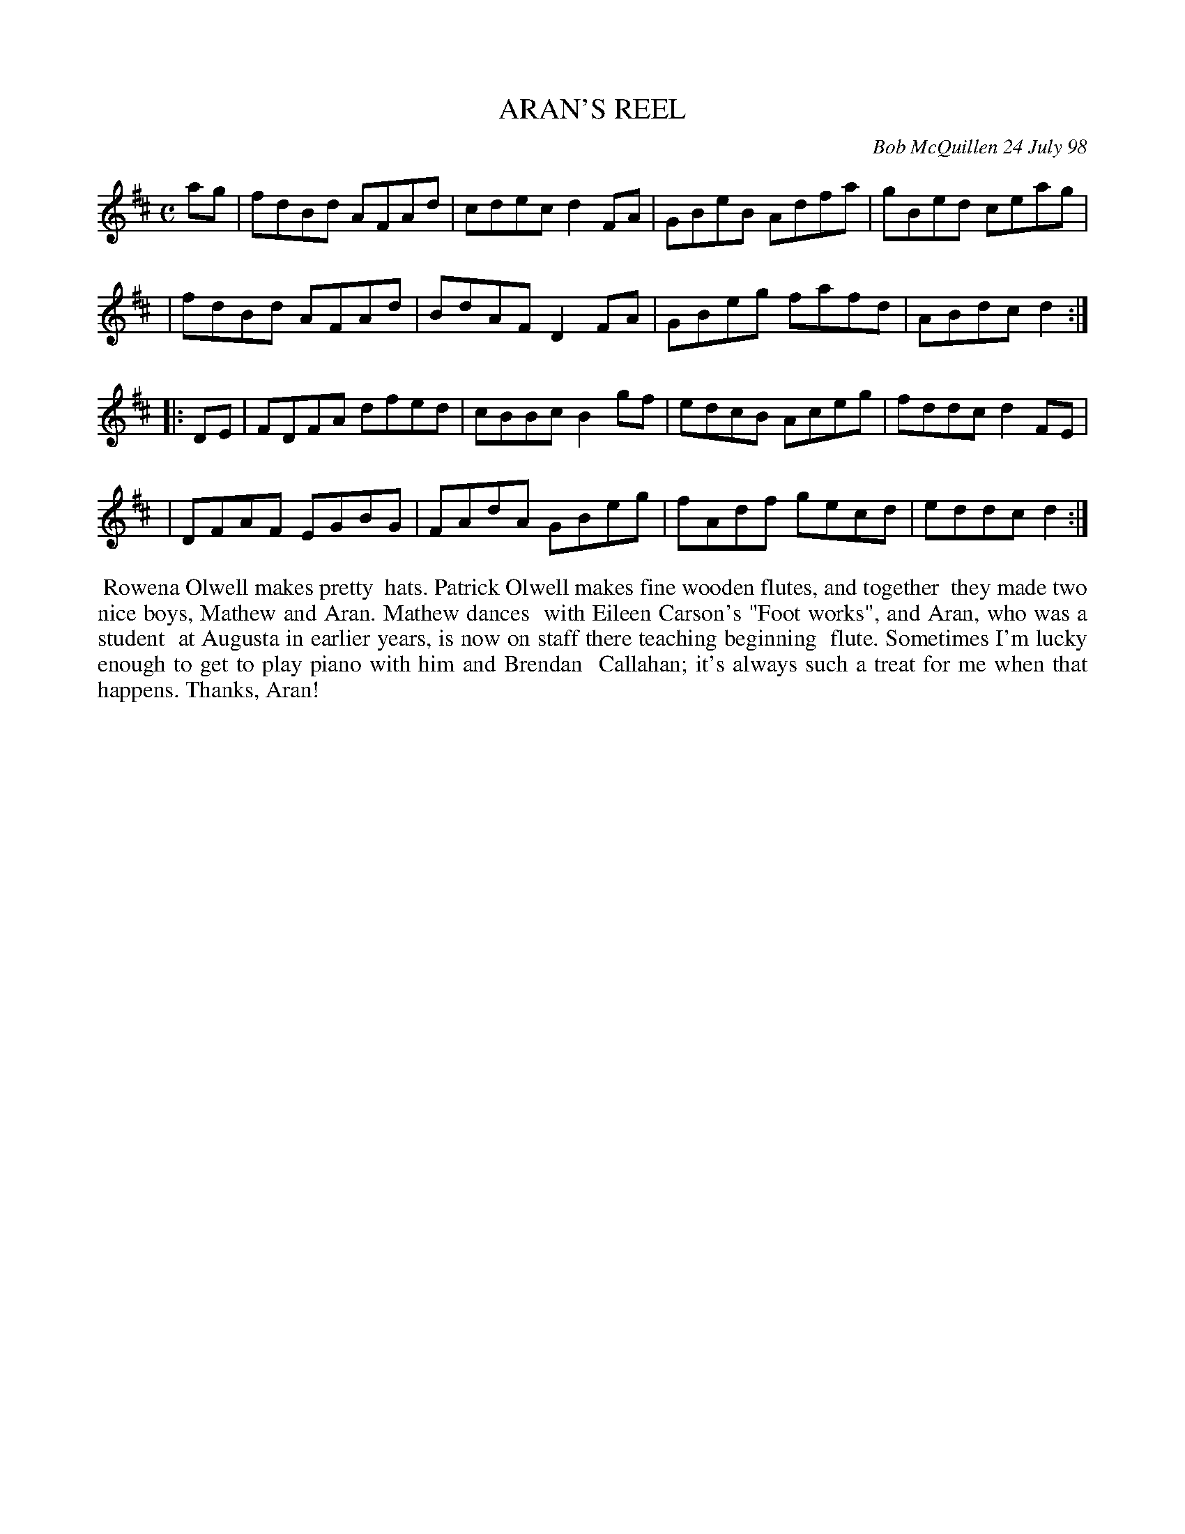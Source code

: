 X: 11006
T: ARAN'S REEL
C: Bob McQuillen 24 July 98
B: Bob's Note Book 11 #6
R: reel
Z: 2020 John Chambers <jc:trillian.mit.edu>
M: C
L: 1/8
K: D
ag \
| fdBd AFAd | cdec d2FA | GBeB Adfa | gBed ceag |
| fdBd AFAd | BdAF D2FA | GBeg fafd | ABdc d2  :|
|: DE \
| FDFA dfed | cBBc B2gf | edcB Aceg | fddc d2FE |
| DFAF EGBG | FAdA GBeg | fAdf gecd | eddc d2  :|
%%begintext align
%% Rowena Olwell makes pretty
%% hats. Patrick Olwell makes fine wooden flutes, and together
%% they made two nice boys, Mathew and Aran. Mathew dances
%% with Eileen Carson's "Foot works", and Aran, who was a student
%% at Augusta in earlier years, is now on staff there teaching beginning
%% flute. Sometimes I'm lucky enough to get to play piano with him and Brendan
%% Callahan; it's always such a treat for me when that happens. Thanks, Aran!
%%endtext
